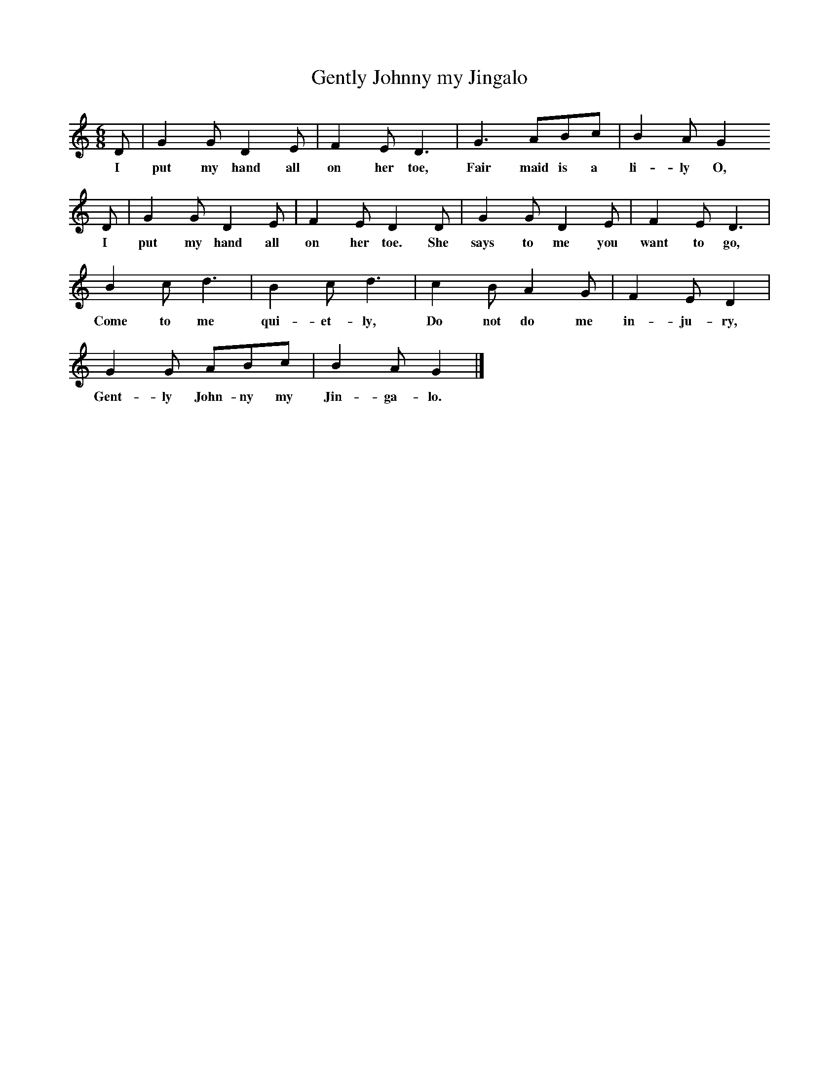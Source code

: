 X:1     %Music
T:Gently Johnny my Jingalo
B:Cecil Sharp's Collection of English Folk Songs, Vol 1, ed Maud Karpeles , Oxford University Press, 1974
S:William Tucker (64) at Ashcott, Somerset, 15 January 1907
Z:Cecil Sharp
M:6/8     %Meter
L:1/8     %
K:C
D |G2 G D2 E |F2 E D3 |G3 ABc | B2 A G2
w:I put my hand all on her toe, Fair maid is a li-ly O,
D |G2 G D2 E |F2 E D2 D |G2 G D2 E | F2 E D3 |
w:I put my hand all on her toe. She says to me you want to go,
B2 c d3 |B2 c d3 |c2 B A2 G | F2 E D2  |
w:Come to me qui-et-ly, Do not do me in-ju-ry, 
G2 G ABc |B2 A G2  |]
w:Gent-ly John-ny my Jin-ga-lo.